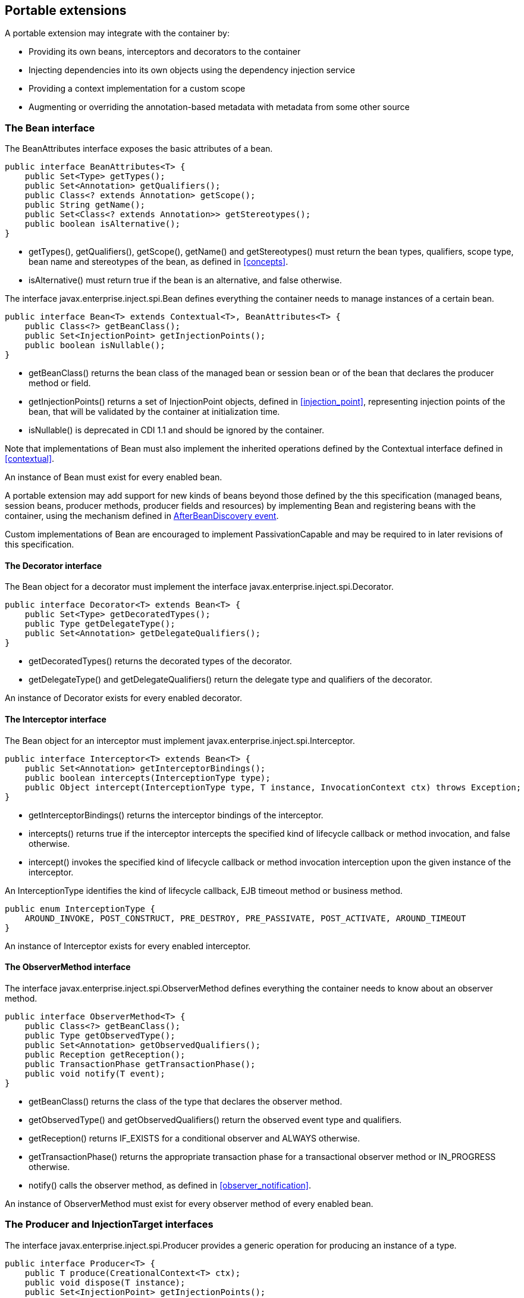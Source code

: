 [[spi]]

== Portable extensions

A portable extension may integrate with the container by:

* Providing its own beans, interceptors and decorators to the container
* Injecting dependencies into its own objects using the dependency injection service
* Providing a context implementation for a custom scope
* Augmenting or overriding the annotation-based metadata with metadata from some other source


[[bean]]

=== The +Bean+ interface

The +BeanAttributes+ interface exposes the basic attributes of a bean.

[source, java]
----
public interface BeanAttributes<T> {
    public Set<Type> getTypes();
    public Set<Annotation> getQualifiers();
    public Class<? extends Annotation> getScope();
    public String getName();
    public Set<Class<? extends Annotation>> getStereotypes();
    public boolean isAlternative();
}
----

* +getTypes()+, +getQualifiers()+, +getScope()+, +getName()+ and +getStereotypes()+ must return the bean types, qualifiers, scope type, bean name and stereotypes of the bean, as defined in <<concepts>>.
* +isAlternative()+ must return +true+ if the bean is an alternative, and +false+ otherwise.

The interface +javax.enterprise.inject.spi.Bean+ defines everything the container needs to manage instances of a certain bean.

[source, java]
----
public interface Bean<T> extends Contextual<T>, BeanAttributes<T> {
    public Class<?> getBeanClass();
    public Set<InjectionPoint> getInjectionPoints();
    public boolean isNullable();
}
----

* +getBeanClass()+ returns the bean class of the managed bean or session bean or of the bean that declares the producer method or field.
* +getInjectionPoints()+ returns a set of +InjectionPoint+ objects, defined in <<injection_point>>, representing injection points of the bean, that will be validated by the container at initialization time.
* +isNullable()+ is deprecated in CDI 1.1 and should be ignored by the container.

Note that implementations of +Bean+ must also implement the inherited operations defined by the +Contextual+ interface defined in <<contextual>>.

An instance of +Bean+ must exist for every enabled bean.

A portable extension may add support for new kinds of beans beyond those defined by the this specification (managed beans, session beans, producer methods, producer fields and resources) by implementing +Bean+ and registering beans with the container, using the mechanism defined in <<abd>>.

Custom implementations of +Bean+ are encouraged to implement +PassivationCapable+ and may be required to in later revisions of this specification.

[[decorator]]

==== The +Decorator+ interface

The +Bean+ object for a decorator must implement the interface +javax.enterprise.inject.spi.Decorator+.

[source, java]
----
public interface Decorator<T> extends Bean<T> {
    public Set<Type> getDecoratedTypes();
    public Type getDelegateType();
    public Set<Annotation> getDelegateQualifiers();
}
----

* +getDecoratedTypes()+ returns the decorated types of the decorator.
* +getDelegateType()+ and +getDelegateQualifiers()+ return the delegate type and qualifiers of the decorator.


An instance of +Decorator+ exists for every enabled decorator.

[[interceptor]]

==== The +Interceptor+ interface

The +Bean+ object for an interceptor must implement +javax.enterprise.inject.spi.Interceptor+.

[source, java]
----
public interface Interceptor<T> extends Bean<T> {
    public Set<Annotation> getInterceptorBindings();
    public boolean intercepts(InterceptionType type);
    public Object intercept(InterceptionType type, T instance, InvocationContext ctx) throws Exception;
}
----

* +getInterceptorBindings()+ returns the interceptor bindings of the interceptor.
* +intercepts()+ returns +true+ if the interceptor intercepts the specified kind of lifecycle callback or method invocation, and +false+ otherwise.
* +intercept()+ invokes the specified kind of lifecycle callback or method invocation interception upon the given instance of the interceptor.


An +InterceptionType+ identifies the kind of lifecycle callback, EJB timeout method or business method.

[source, java]
----
public enum InterceptionType { 
    AROUND_INVOKE, POST_CONSTRUCT, PRE_DESTROY, PRE_PASSIVATE, POST_ACTIVATE, AROUND_TIMEOUT
}
----

An instance of +Interceptor+ exists for every enabled interceptor.

[[observer_method]]

==== The +ObserverMethod+ interface

The interface +javax.enterprise.inject.spi.ObserverMethod+ defines everything the container needs to know about an observer method.

[source, java]
----
public interface ObserverMethod<T> {
    public Class<?> getBeanClass();
    public Type getObservedType();
    public Set<Annotation> getObservedQualifiers();
    public Reception getReception();
    public TransactionPhase getTransactionPhase();
    public void notify(T event);
}
----

* +getBeanClass()+ returns the class of the type that declares the observer method.
* +getObservedType()+ and +getObservedQualifiers()+ return the observed event type and qualifiers.
* +getReception()+ returns +IF_EXISTS+ for a conditional observer and +ALWAYS+ otherwise.
* +getTransactionPhase()+ returns the appropriate transaction phase for a transactional observer method or +IN_PROGRESS+ otherwise.
* +notify()+ calls the observer method, as defined in <<observer_notification>>.


An instance of +ObserverMethod+ must exist for every observer method of every enabled bean.

[[injectiontarget]]

=== The +Producer+ and +InjectionTarget+ interfaces

The interface +javax.enterprise.inject.spi.Producer+ provides a generic operation for producing an instance of a type.

[source, java]
----
public interface Producer<T> {
    public T produce(CreationalContext<T> ctx);
    public void dispose(T instance);
    public Set<InjectionPoint> getInjectionPoints();
}
----

For a +Producer+ that represents a class:

* +produce()+ calls the constructor annotated +@Inject+ if it exists, or the constructor with no parameters otherwise, as defined in <<instantiation>>, and returns the resulting instance. If the class has interceptors, +produce()+ is responsible for building the interceptors and decorators of the instance. The instance returned by +produce()+ may be a proxy.
* +dispose()+ does nothing.
* +getInjectionPoints()+ returns the set of +InjectionPoint+ objects representing all injected fields, bean constructor parameters and initializer method parameters.


For a +Producer+ that represents a producer method or field:

* +produce()+ calls the producer method on, or accesses the producer field of, a contextual instance of the bean that declares the producer method, as defined in <<producer_or_disposer_methods_invocation>>.
* +dispose()+ calls the disposer method, if any, on a contextual instance of the bean that declares the disposer method, as defined in <<producer_or_disposer_methods_invocation>>, or performs any additional required cleanup, if any, to destroy state associated with a resource.
* +getInjectionPoints()+ returns the set of +InjectionPoint+ objects representing all parameters of the producer method.


The subinterface +javax.enterprise.inject.spi.InjectionTarget+ provides operations for performing dependency injection and lifecycle callbacks on an instance of a type.

[source, java]
----
public interface InjectionTarget<T>
        extends Producer<T> {
    public void inject(T instance, CreationalContext<T> ctx);
    public void postConstruct(T instance);
    public void preDestroy(T instance);
}
----

* +inject()+ performs dependency injection upon the given object. The container performs Java EE component environment injection, according to the semantics required by the Java EE platform specification, sets the value of all injected fields, and calls all initializer methods, as defined in <<fields_initializer_methods>>.
* +postConstruct()+ calls the +@PostConstruct+ callback, if it exists, according to the semantics required by the Java EE platform specification.
* +preDestroy()+ calls the +@PreDestroy+ callback, if it exists, according to the semantics required by the Java EE platform specification.


Implementations of +Producer+ and +InjectionTarget+ must ensure that the set of injection points returned by +getInjectionPoints()+ are injected by +produce()+ or +inject()+.

[[beanmanager]]

=== The +BeanManager+ object

The interface +javax.enterprise.inject.spi.BeanManager+ provides operations for obtaining contextual references for beans, along with many other operations of use to portable extensions.

The container provides a built-in bean with bean type +BeanManager+, scope +@Dependent+ and qualifier +@Default+. The built-in implementation must be a passivation capable dependency, as defined in <<passivation_capable_dependency>>. Thus, any bean may obtain an instance of +BeanManager+ by injecting it:

[source, java]
----
@Inject BeanManager manager;
----

Any operation of +BeanManager+ may be called at any time during the execution of the application.

[[provider]]

==== Obtaining a reference to the CDI container

Portable extensions and other objects sometimes interact directly with the container via programmatic API call. The abstract +javax.enterprise.inject.spi.CDI+ provides access to the +BeanManager+ as well providing lookup of bean instances.

[source, java]
----
public abstract class CDI<T> implements Instance<T> {
   public static CDI<Object> current() { ... }
   public static void setCDIProvider(CDIProvider provider);
   public abstract BeanManager getBeanManager();
}
----

A portable extension or other object may obtain a reference to the current container by calling +CDI.current()+. +CDI.getBeanManager()+ may be called at any time after the container fires the +BeforeBeanDiscovery+ container lifecycle event until the container fires the +BeforeShutdown+ container lifecycle event. Other methods on +CDI+ may be called after the application initialization is completed until the application shutdown starts. If methods on +CDI+ are called at any other time, non-portable behavior results.

When +CDI.current()+ is called, +getCDI()+ method is called on +javax.enterprise.inject.spi.CDIProvider+.

The +CDIProvider+ to use may be set by the application or container using the +setCDIProvider()+ method. If the +setCDIProvider()+ has not been called, the first service provider of the service +javax.enterprise.inject.spi.CDIProvider+ declared in META-INF/services is used. If no provider is available an +IllegalStateException+ is thrown.

[source, java]
----
public interface CDIProvider {
   public CDI<Object> getCDI();
}
----

A Java EE container is required to provide a CDI provider that will allow access to the current container for any Java EE application or Java EE module which contains enabled beans.

Java EE components may obtain an instance of +BeanManager+ from JNDI by looking up the name +java:comp/BeanManager+.

[[bm_obtain_contextual_reference]]

==== Obtaining a contextual reference for a bean

The method +BeanManager.getReference()+ returns a contextual reference for a given bean and bean type, as defined in <<contextual_reference>>.

[source, java]
----
public Object getReference(Bean<?> bean, Type beanType, CreationalContext<?> ctx);
----

The first parameter is the +Bean+ object representing the bean. The second parameter represents a bean type that must be implemented by any client proxy that is returned. The third parameter is an instance of +CreationalContext+ that may be used to destroy any object with scope +@Dependent+ that is created.

If the given type is not a bean type of the given bean, an +IllegalArgumentException+ is thrown.

[[bm_obtain_injectable_reference]]

==== Obtaining an injectable reference

The method +BeanManager.getInjectableReference()+ returns an injectable reference for a given injection point, as defined in <<injectable_reference>>.

[source, java]
----
public Object getInjectableReference(InjectionPoint ij, CreationalContext<?> ctx);
----

The first parameter represents the target injection point. The second parameter is an instance of +CreationalContext+ that may be used to destroy any object with scope +@Dependent+ that is created.

If the +InjectionPoint+ represents a decorator delegate injection point, +getInjectableReference()+ returns a delegate, as defined in <<delegate_attribute>>.

If typesafe resolution results in an unsatisfied dependency, the container must throw an +UnsatisfiedResolutionException+. If typesafe resolution results in an unresolvable ambiguous dependency, the container must throw an +AmbiguousResolutionException+.

Implementations of +Bean+ usually maintain a reference to an instance of +BeanManager+. When the +Bean+ implementation performs dependency injection, it must obtain the contextual instances to inject by calling +BeanManager.getInjectableReference()+, passing an instance of +InjectionPoint+ that represents the injection point and the instance of +CreationalContext+ that was passed to +Bean.create()+.

[[bm_obtain_unmanaged_instance]]

==== Obtaining non-contextual instance

A non-contextual instance can be obtained and injected from an +InjectionTarget+, however the +InjectionTarget+ interface is designed to work on contextual instances. A helper class, +Unmanaged+ provides a set of methods optimized for working with non-contextual instances.

For example:

[source,java]
----
Unmanaged<Foo> unmanagedFoo = new Unmanaged<Foo>(Foo.class);
UnmanagedInstance<Foo> fooInstance = unmanagedFoo.newInstance();
Foo foo = fooInstance.produce().inject().postConstruct().get();
... // Use the foo instance
fooInstance.preDestroy().dispose();
----

[[bm_obtain_creationalcontext]]

==== Obtaining a +CreationalContext+

An instance of +CreationalContext+ for a certain instance of +Contextual+ may be obtained by calling +BeanManager.createCreationalContext()+.

[source, java]
----
public <T> CreationalContext<T> createCreationalContext(Contextual<T> contextual);
----

An instance of +CreationalContext+ for a non-contextual object may be obtained by passing a null value to +createCreationalContext()+.

[[bm_obtain_bean_by_type]]

==== Obtaining a +Bean+ by type

The method +BeanManager.getBeans()+ returns the set of beans which have the given required type and qualifiers and are available for injection in the module or library containing the class into which the +BeanManager+ was injected or the Java EE component from whose JNDI environment namespace the +BeanManager+ was obtained, according to the rules for candidates of typesafe resolution defined in <<performing_typesafe_resolution>>.

[source, java]
----
public Set<Bean<?>> getBeans(Type beanType, Annotation... qualifiers);
----

The first parameter is a required bean type. The remaining parameters are required qualifiers.

If no qualifiers are passed to +getBeans()+, the default qualifier +@Default+ is assumed.

If the given type represents a type variable, an +IllegalArgumentException+ is thrown.

If two instances of the same qualifier type are given, an +IllegalArgumentException+ is thrown.

If an instance of an annotation that is not a qualifier type is given, an +IllegalArgumentException+ is thrown.

[[bm_obtain_bean_by_name]]

==== Obtaining a +Bean+ by name

The method +BeanManager.getBeans()+ which accepts a string returns the set of beans which have the given bean name and are available for injection in the module or library containing the class into which the +BeanManager+ was injected or the Java EE component from whose JNDI environment namespace the +BeanManager+ was obtained, according to the rules of name resolution defined in <<name_resolution>>.

[source, java]
----
public Set<Bean<?>> getBeans(String name);
----

The parameter is a bean name.

[[bm_obtain_passivation_capable_bean]]

==== Obtaining a passivation capable bean by identifier

The method +BeanManager.getPassivationCapableBean()+ returns the +PassivationCapable+ bean with the given identifier (see <<passivation_capable>>).

[source, java]
----
public Bean<?> getPassivationCapableBean(String id);
----

[[bm_resolve_ambiguous_dep]]

==== Resolving an ambiguous dependency

The method +BeanManager.resolve()+ applies the ambiguous dependency resolution rules defined in <<unsatisfied_and_ambig_dependencies>> to a set of ++Bean++ s.

[source, java]
----
public <X> Bean<? extends X> resolve(Set<Bean<? extends X>> beans);
----

If the ambiguous dependency resolution rules fail (as defined in <<unsatisfied_and_ambig_dependencies>>, the container must throw an +AmbiguousResolutionException+.

+BeanManager.resolve()+ must return null if:

* null is passed to +resolve()+, or
* no beans are passed to +resolve()+.

[[bm_validate_ip]]

==== Validating an injection point

The +BeanManager.validate()+ operation validates an injection point and throws an +InjectionException+ if there is a deployment problem (for example, an unsatisfied or unresolvable ambiguous dependency) associated with the injection point.

[source, java]
----
public void validate(InjectionPoint injectionPoint);
----

[[bm_fire_event]]

==== Firing an event

The method +BeanManager.fireEvent()+ fires an event and notifies observers, according to <<observer_notification>>.

[source, java]
----
public void fireEvent(Object event, Annotation... qualifiers);
----

The first argument is the event object. The remaining parameters are event qualifiers.

If the runtime type of the event object contains a type variable, an +IllegalArgumentException+ is thrown.

If two instances of the same qualifier type are given, an +IllegalArgumentException+ is thrown.

If an instance of an annotation that is not a qualifier type is given, an +IllegalArgumentException+ is thrown.

If the runtime type of the event object is assignable to the type of a container lifecycle event, an +IllegalArgumentException+ is thrown.

[[bm_observer_method_resolution]]

==== Observer method resolution

The method +BeanManager.resolveObserverMethods()+ resolves observer methods for an event according to the rules of observer resolution defined in <<observer_resolution>>.

[source, java]
----
public <T> Set<ObserverMethod<? super T>> resolveObserverMethods(T event, Annotation... qualifiers);
----

The first parameter of +resolveObserverMethods()+ is the event object. The remaining parameters are event qualifiers.

If the runtime type of the event object contains a type variable, an +IllegalArgumentException+ is thrown.

If two instances of the same qualifier type are given, an +IllegalArgumentException+ is thrown.

If an instance of an annotation that is not a qualifier type is given, an +IllegalArgumentException+ is thrown.

[[bm_decorator_resolution]]

==== Decorator resolution

The method +BeanManager.resolveDecorators()+ returns the ordered list of decorators for a set of bean types and a set of qualifiers and which are enabled in the module or library containing the class into which the +BeanManager+ was injected or the Java EE component from whose JNDI environment namespace the +BeanManager+ was obtained, as defined in <<decorator_resolution>>.

[source, java]
----
List<Decorator<?>> resolveDecorators(Set<Type> types, Annotation... qualifiers);
----

The first argument is the set of bean types of the decorated bean. The annotations are qualifiers declared by the decorated bean.

If two instances of the same qualifier type are given, an +IllegalArgumentException+ is thrown.

If an instance of an annotation that is not a qualifier type is given, an +IllegalArgumentException+ is thrown.

If the set of bean types is empty, an +IllegalArgumentException+ is thrown.

[[bm_interceptor_resolution]]

==== Interceptor resolution

The method +BeanManager.resolveInterceptors()+ returns the ordered list of interceptors for a set of interceptor bindings and a type of interception and which are enabled in the module or library containing the class into which the +BeanManager+ was injected or the Java EE component from whose JNDI environment namespace the +BeanManager+ was obtained, as defined in <<interceptor_resolution>>.

[source, java]
----
List<Interceptor<?>> resolveInterceptors(InterceptionType type, 
                                         Annotation... interceptorBindings);
----

If two instances of the same interceptor binding type are given, an +IllegalArgumentException+ is thrown.

If no interceptor binding type instance is given, an +IllegalArgumentException+ is thrown.

If an instance of an annotation that is not an interceptor binding type is given, an +IllegalArgumentException+ is thrown.

[[bm_determining_annotation]]

==== Determining if an annotation is a qualifier type, scope type, stereotype or interceptor binding type

A portable extension may test an annotation to determine if it is a qualifier type, scope type, stereotype or interceptor binding type, obtain the set of meta-annotations declared by a stereotype or interceptor binding type, or determine if a scope type is a normal or passivating scope.

[source, java]
----
public boolean isScope(Class<? extends Annotation> annotationType);
public boolean isQualifier(Class<? extends Annotation> annotationType);
public boolean isInterceptorBinding(Class<? extends Annotation> annotationType);
public boolean isStereotype(Class<? extends Annotation> annotationType);
    
public boolean isNormalScope(Class<? extends Annotation> scopeType);
public boolean isPassivatingScope(Class<? extends Annotation> scopeType);
public Set<Annotation> getInterceptorBindingDefinition(Class<? extends Annotation> qualifierType);
public Set<Annotation> getStereotypeDefinition(Class<? extends Annotation> stereotype);
----

[[bm_determining_hash]]

==== Determining the hash code and equivalence of qualifiers and interceptor bindings

A portable extension may determine if two qualifiers or two interceptor bindings are considered equivalent for the purposes of typesafe resolution, as defined in <<performing_typesafe_resolution>>.

[source, java]
----
public boolean areQualifiersEquivalent(Annotation qualifier1, Annotation qualifier2);
public boolean areInterceptorBindingsEquivalent(Annotation interceptorBinding1, Annotation interceptorBinding2);
----

A portable extension may determine the hash code of a qualifier or interceptor binding, ignoring any members annotated with +@Nonbinding+.

[source, java]
----
public int getQualifierHashCode(Annotation qualifier);
public int getInterceptorBindingHashCode(Annotation interceptorBinding);
----

[[bm_obtain_active_context]]

==== Obtaining the active +Context+ for a scope

The method +BeanManager.getContext()+ retrieves an active context object associated with the given scope, as defined in <<active_context>>.

[source, java]
----
public Context getContext(Class<? extends Annotation> scopeType);
----

[[bm_obtain_elresolver]]

==== Obtaining the +ELResolver+

The method +BeanManager.getELResolver()+ returns the +javax.el.ELResolver+ specified in <<el>>.

[source, java]
----
public ELResolver getELResolver();
----

[[bm_wrap_expressionfactory]]

==== Wrapping a Unified EL +ExpressionFactory+

The method +BeanManager.wrapExpressionFactory()+ returns a wrapper +javax.el.ExpressionFactory+ that delegates +MethodExpression+ and +ValueExpression+ creation to the given +ExpressionFactory+. When a Unified EL expression is evaluated using a +MethodExpression+ or +ValueExpression+ returned by the wrapper +ExpressionFactory+, the rules defined in <<dependent_scope_el>> are enforced by the container.

[source, java]
----
public ExpressionFactory wrapExpressionFactory(ExpressionFactory expressionFactory);
----

[[bm_obtain_annotatedtype]]

==== Obtaining an +AnnotatedType+ for a class

The method +BeanManager.createAnnotatedType()+ returns an +AnnotatedType+ that may be used to read the annotations of the given Java class or interface.

[source, java]
----
public <T> AnnotatedType<T> createAnnotatedType(Class<T> type);
----

[[bm_obtain_injectiontarget]]

==== Obtaining an +InjectionTarget+ for a class

The method +BeanManager.getInjectionTargetFactory()+ returns a factory capable of creating container provided implementations of +InjectionTarget+ for a given +AnnotatedType+ or throws an +IllegalArgumentException+ if there is a definition error associated with any injection point of the type.

[source, java]
----
public <T> InjectionTargetFactory<T> getInjectionTargetFactory(AnnotatedType<T> type);
----

[source, java]
----
public interface InjectionTargetFactory<T> {

    public InjectionTarget<T> createInjectionTarget(Bean<T> bean);

}
----

Null should be passed to +InjectionTargetFactory.createInjectionTarget()+ to create a non-contextual injection target. The method +BeanManager.createInjectionTarget()+ is deprecated since version 1.1 of Contexts and Dependency Injection.

[[bm_obtain_producer]]

==== Obtaining a +Producer+ for a field or method

The method +BeanManager.getProducerFactory()+ returns a factory capable of creating container provided implementations of +Producer+ for a given +AnnotatedMethod+ or +AnnotatedField+, and declaring bean, or throws an +IllegalArgumentException+ if there is a definition error associated with the producer method or field.

[source, java]
----
public <X> ProducerFactory<X> getProducerFactory(AnnotatedField<? super X> field, Bean<X> declaringBean);
public <X> ProducerFactory<X> getProducerFactory(AnnotatedMethod<? super X> method, Bean<X> declaringBean);
----

[source, java]
----
public interface ProducerFactory<X> {

    public <T> Producer<T> createProducer(Bean<T> bean);

}
----

Null should be passed to +ProducerFactory.createProducer()+ to create a producer of non-contextual objects.


[[bm_obtain_injectionpoint]]

==== Obtaining an +InjectionPoint+

The method +BeanManager.createInjectionPoint()+ returns a container provided implementation of +InjectionPoint+ for a given +AnnotatedField+ or +AnnotatedParameter+ or throws an +IllegalArgumentException+ if there is a definition error associated with the injection point.

[source, java]
----
public InjectionPoint createInjectionPoint(AnnotatedField<?> field);
public InjectionPoint createInjectionPoint(AnnotatedParameter<?> parameter);
----

[[bm_obtain_beanattributes]]

==== Obtaining a +BeanAttributes+

The method +BeanManager.createBeanAttributes()+ returns a container provided implementation of +BeanAttributes+ by reading the annotations of a given +AnnotatedType+ or +AnnotatedMember+, according to the rules defined in <<concepts>>, or throws an +IllegalArgumentException+ if there is a definition error associated with the declared bean attributes.

[source, java]
----
public <T> BeanAttributes<T> createBeanAttributes(AnnotatedType<T> type);
public BeanAttributes<?> createBeanAttributes(AnnotatedMember<?> member);
----

[[bm_obtain_bean]]

==== Obtaining a +Bean+

The method +BeanManager.createBean()+ returns a container provided implementation of +Bean+. The methods accept:

* a +BeanAttributes+, which determines the bean types, qualifiers, scope, name and stereotypes of the returned +Bean+, and the return values of +isAlternative()+, and
* a class, which determines the return value of +Bean.getClass()+.
* an +InjectionTargetFactory+, which is used to obtain an +InjectionTarget+. The +InjectionTarget+ is used to create and destroy instances of the bean, to perform dependency injection and lifecycle callbacks, and which determines the return value of +Bean.getInjectionPoints()+.


[source, java]
----
public <T> Bean<T> createBean(BeanAttributes<T> attributes, Class<T> beanClass, 
                          InjectionTargetFactory<T> injectionTargetFactory);
----

A second version of the method is provided to create a +Bean+ from a producer. The method accepts:

* a +BeanAttributes+, which determines the bean types, qualifiers, scope, name and stereotypes of the returned +Bean+, and the return values of +isAlternative()+, and
* a class, which determines the return value of +Bean.getClass()+.
* a +ProducerFactory+, which is used to obtain a +Producer+. The +Producer+ is used to create and destroy instances of the bean, and which determines the return value of +Bean.getInjectionPoints()+.


[source, java]
----
public <T, X> Bean<T> createBean(BeanAttributes<T> attributes, Class<X> beanClass, 
                          ProducerFactory<X> producer);
----

[[bm_obtain_extension]]

==== Obtaining the instance of an +Extension+

The method +BeanManager.getExtension()+ returns the container's instance of an +Extension+ class declared in +META-INF/services+, or throws an +IllegalArgumentException+ if the container has no instance of the given class.

[source, java]
----
public <T extends Extension> T getExtension(Class<T> extensionClass);
----

[[alternative_metadata_sources]]

=== Alternative metadata sources

A portable extension may provide an alternative metadata source, such as configuration by XML.

The interfaces +AnnotatedType+, +AnnotatedField+, +AnnotatedMethod+, +AnnotatedConstructor+ and +AnnotatedParameter+ in the package +javax.enterprise.inject.spi+ allow a portable extension to specify metadata that overrides the annotations that exist on a bean class. The portable extension is responsible for implementing the interfaces, thereby exposing the metadata to the container.

In general, the behavior is as defined by the Java Language Specification, and only deviations from the Java Language Specification are noted.

The interface +javax.enterprise.inject.spi.AnnotatedType+ exposes the +Class+ object and members.

[source, java]
----
public interface AnnotatedType<X>
        extends Annotated {
    public Class<X> getJavaClass();
    public Set<AnnotatedConstructor<X>> getConstructors();
    public Set<AnnotatedMethod<? super X>> getMethods();
    public Set<AnnotatedField<? super X>> getFields();
}
----

* +getConstructors()+ returns all default-access, public, protected or private constructors declared for the type.
* +getMethods()+ returns all default-access, public, protected or private methods declared on the type and those declared on any supertypes. The container should call +AnnotatedMethod.getJavaMember().getDeclaringClass()+ to determine the type in the type hierarchy that declared the method.
* +getFields()+ returns all default-access, public, protected or private fields declared on the type and those declared on any supertypes. The container should call +AnnotatedField.getJavaMember().getDeclaringClass()+ to determine the type in the type hierarchy that declared the field.


When determining annotations on a type, the container must only consider the special inheritance rules defined for scope types in <<type_level_inheritance>>.

The interface +javax.enterprise.inject.spi.AnnotatedField+ exposes the +Field+ object.

[source, java]
----
public interface AnnotatedField<X> 
        extends AnnotatedMember<X> {    
    public Field getJavaMember();
}
----

The interface +javax.enterprise.inject.spi.AnnotatedMethod+ exposes the +Method+ object.

[source, java]
----
public interface AnnotatedMethod<X> 
        extends AnnotatedCallable<X> {
    public Method getJavaMember();
}
----

The interface +javax.enterprise.inject.spi.AnnotatedConstructor+ exposes the +Constuctor+ object.

[source, java]
----
public interface AnnotatedConstructor<X> 
        extends AnnotatedCallable<X> {
    public Constructor<X> getJavaMember();
}
----

The interface +javax.enterprise.inject.spi.AnnotatedParameter+ exposes the +position+ of the parameter object and the declaring program element.

[source, java]
----
public interface AnnotatedParameter<X> 
        extends Annotated {
    public int getPosition();
    public AnnotatedCallable<X> getDeclaringCallable();
}
----

The interface +javax.enterprise.inject.spi.AnnotatedMemember+ exposes the +Member+ object and the +AnnotatedType+ that defines the member.

[source, java]
----
public interface AnnotatedMember<X> 
        extends Annotated {
    public Member getJavaMember();
    public boolean isStatic();
    public AnnotatedType<X> getDeclaringType();
}
----

The interface +javax.enterprise.inject.spi.AnnotatedCallable+ exposes the parameters of an invokable object.

Contexts and Dependency Injection for Java EE 1.1 deprecated the method +AnnotatedMember.isStatic()+. The container should instead call +AnnotatedMember.getJavaMember().getModifiers()+ to determine if the member is static.

[source, java]
----
public interface AnnotatedCallable<X> 
        extends AnnotatedMember<X> {
    public List<AnnotatedParameter<X>> getParameters();
}
----

The interface +javax.enterprise.inject.spi.Annotated+ exposes the overriding annotations and type declarations.

[source, java]
----
public interface Annotated {
    public Type getBaseType();
    public Set<Type> getTypeClosure();
    public <T extends Annotation> T getAnnotation(Class<T> annotationType); 
    public Set<Annotation> getAnnotations(); 
    public boolean isAnnotationPresent(Class<? extends Annotation> annotationType);
}
----

* +getBaseType()+ returns the type of the program element.
* +getTypeClosure()+ returns all types to which the base type should be considered assignable.
* +getAnnotation()+ returns the program element annotation of the given annotation type, or a null value.
* +getAnnotations()+ returns all annotations of the program element.
* +isAnnotationPresent()+ returns +true+ if the program element has an annotation of the given annotation type, or +false+ otherwise.


The container must use the operations of +Annotated+ and its subinterfaces to discover program element types and annotations. The container must not directly call the Java Reflection API. In particular, the container must:

* call +Annotated.getBaseType()+ to determine the type of an injection point, event parameter or disposed parameter,
* call +Annotated.getTypeClosure()+ to determine the bean types of any kind of bean,
* call +Annotated.getAnnotations()+ to determine the scope, qualifiers, stereotypes and interceptor bindings of a bean,
* call +Annotated.isAnnotationPresent()+ and +Annotated.getAnnotation()+ to read any bean annotations defined by this specification, and
* call +AnnotatedType.getConstructors()+, +AnnotatedType.getMethods()+ and +AnnotatedType.getFields()+ to determine the members of a bean class.


[[init_events]]

=== Container lifecycle events

During the application initialization process, the container fires a series of events, allowing portable extensions to integrate with the container initialization process defined in <<initialization>>.

Observer methods of these events must belong to _extensions_. An extension is a service provider of the service +javax.enterprise.inject.spi.Extension+ declared in +META-INF/services+.

[source, java]
----
public interface Extension {}
----

Service providers may have observer methods, which may observe any event, including any container lifecycle event, and obtain an injected +BeanManager+ reference. Any decorators associated with +BeanManager+ will not be applied. If other beans are injected into an extension's observer methods, non-portable behavior results. An extension may use +BeanManager.fireEvent()+ to deliver events to observer methods defined on extensions. The container is not required to deliver events fired during application initialization to observer methods defined on beans.

The container instantiates a single instance of each extension at the beginning of the application initialization process and maintains a reference to it until the application shuts down. The container delivers event notifications to this instance by calling its observer methods.

For each service provider, the container must provide a bean of scope +@ApplicationScoped+ and qualifier +@Default+, supporting injection of a reference to the service provider instance. The bean types of this bean include the class of the service provider and all superclasses and interfaces.

[[bbd]]

==== +BeforeBeanDiscovery+ event

The container must fire an event before it begins the type discovery process. The event object must be of type +javax.enterprise.inject.spi.BeforeBeanDiscovery+:

[source, java]
----
public interface BeforeBeanDiscovery {
    public void addQualifier(Class<? extends Annotation> qualifier);
    public void addQualifier(AnnotatedType<? extends Annotation> qualifier);
    public void addScope(Class<? extends Annotation> scopeType, boolean normal, boolean passivating);
    public void addStereotype(Class<? extends Annotation> stereotype, Annotation... stereotypeDef);
    public void addInterceptorBinding(Class<? extends Annotation> bindingType, Annotation... bindingTypeDef);
    public void addInterceptorBinding(AnnotatedType<? extends Annotation> bindingType);
    public void addAnnotatedType(AnnotatedType<?> type);
    public void addAnnotatedType(AnnotatedType<?> type, String id);
}
----

* +addQualifier()+ declares an annotation type as a qualifier type.
* +addScope()+ declares an annotation type as a scope type.
* +addStereotype()+ declares an annotation type as a stereotype, and specifies its meta-annotations.
* +addInterceptorBinding()+ declares an annotation type as an interceptor binding type, and specifies its meta-annotations.
* +addAnnotatedType()+ adds a given +AnnotatedType+ to the set of types which will be scanned during bean discovery, with an optional identifier. The first version of the method is deprecated since version 1.1 of Contexts and Dependency Injection.


[source, java]
----
void beforeBeanDiscovery(@Observes BeforeBeanDiscovery event) { ... }
----

If any observer method of the +BeforeBeanDiscovery+ event throws an exception, the exception is treated as a definition error by the container.

[[atd]]

==== +AfterTypeDiscovery+ event

The container must fire an event when it has fully completed the type discovery process and before it begins the bean discovery process. The event object must be of type +javax.enterprise.inject.spi.AfterTypeDiscovery+. 

[source, java]
----
public interface AfterTypeDiscovery {
    public List<Class<?>> getAlternatives();
    public List<Class<?>> getInterceptors();
    public List<Class<?>> getDecorators();
    public void addAnnotatedType(AnnotatedType<?> type, String id);    
}
----

* +getAlternatives()+ returns the ordered list of enabled alternatives for the application. Alternatives enabled for a bean archive are not included in the list.
* +getInterceptors()+ returns the ordered list of enabled interceptors for the application. Interceptors enabled for a bean archive are not included in the list.
* +getDecorators()+ returns the ordered list of enabled decorators for the application. Decorators enabled for a bean archive are not included in the list.
* +addAnnotatedType()+ adds a given +AnnotatedType+ to the set of types which will be scanned during bean discovery, with an identifier.

If an alternative, interceptor or decorator is added using +AfterTypeDiscovery.addAnnotatedType()+, non-portable behavior results.

Any observer of this event is permitted to add classes to, or remove classes from, the list of alternatives, list of interceptors or list of decorators. The container must use the final values of these collections, after all observers of +AfterTypeDiscovery+ have been called, to determine the order of the enabled alternatives, interceptors, and decorators for application. The initial values of these collections are defined by the +@Priority+ annotation.

[source, java]
----
void afterTypeDiscovery(@Observes AfterTypeDiscovery event) { ... }
----


If any observer method of a +AfterTypeDiscovery+ event throws an exception, the exception is treated as a definition error by the container.


[[abd]]

==== +AfterBeanDiscovery+ event

The container must fire an event when it has fully completed the bean discovery process, validated that there are no definition errors relating to the discovered beans, and registered +Bean+ and +ObserverMethod+ objects for the discovered beans.

The event object must be of type +javax.enterprise.inject.spi.AfterBeanDiscovery+:

[source, java]
----
public interface AfterBeanDiscovery {
    public void addDefinitionError(Throwable t);
    public void addBean(Bean<?> bean);
    public void addObserverMethod(ObserverMethod<?> observerMethod);
    public void addContext(Context context);
    public <T> AnnotatedType<T> getAnnotatedType(Class<T> type, String id);
    public <T> Iterable<AnnotatedType<T>> getAnnotatedTypes(Class<T> type);
}
----

* +addDefinitionError()+ registers a definition error with the container, causing the container to abort deployment after all observers have been notified.
* +addBean()+ fires an event of type +ProcessBean+ containing the given +Bean+ and then registers the +Bean+ with the container, thereby making it available for injection into other beans. The given +Bean+ may implement +Interceptor+ or +Decorator+.
* +addObserverMethod()+ fires an event of type +ProcessObserverMethod+ containing the given +ObserverMethod+ and then registers the +ObserverMethod+ with the container, thereby making it available for event notifications.
* +addContext()+ registers a custom +Context+ object with the container.
* +getAnnotatedType()+ and +getAnnotatedTypes()+ returns the ++AnnotatedType++ s discovered or added during container initialization. The id of an +AnnotatedType+ added by the container is not defined. If the +id+ passed is null, the container should substitute the container generated id.


A portable extension may take advantage of this event to register beans, interceptors, decorators, observer methods and custom context objects with the container.

[source, java]
----
void afterBeanDiscovery(@Observes AfterBeanDiscovery event, BeanManager manager) { ... }
----

If any observer method of the +AfterBeanDiscovery+ event throws an exception, the exception is treated as a definition error by the container.

[[adv]]

==== +AfterDeploymentValidation+ event

The container must fire an event after it has validated that there are no deployment problems and before creating contexts or processing requests.

The event object must be of type +javax.enterprise.inject.spi.AfterDeploymentValidation+:

[source, java]
----
public interface AfterDeploymentValidation {
    public void addDeploymentProblem(Throwable t);
}
----

* +addDeploymentProblem()+ registers a deployment problem with the container, causing the container to abort deployment after all observers have been notified.


[source, java]
----
void afterDeploymentValidation(@Observes AfterDeploymentValidation event, BeanManager manager) { ... }
----

If any observer method of the +AfterDeploymentValidation+ event throws an exception, the exception is treated as a deployment problem by the container.

The container must not allow any request to be processed by the deployment until all observers of this event return.

[[bs]]

==== +BeforeShutdown+ event

The container must fire a final event after it has finished processing requests and destroyed all contexts.

The event object must be of type +javax.enterprise.inject.spi.BeforeShutdown+:

[source, java]
----
public interface BeforeShutdown {}
----

[source, java]
----
void beforeShutdown(@Observes BeforeShutdown event, BeanManager manager) { ... }
----

If any observer method of the +BeforeShutdown+ event throws an exception, the exception is ignored by the container.

[[pat]]

==== +ProcessAnnotatedType+ event

The container must fire an event, before it processes a type, for every Java class, interface (excluding annotation type) or enum discovered

as defined in <<bean_discovery>>

An event is not fired for any type annotated with +@Vetoed+, or in a package annotated with +@Vetoed+.

The event object must be of type +javax.enterprise.inject.spi.ProcessAnnotatedType<X>+, where +X+ is the class, for types discovered in a bean archive, or of type +javax.enterprise.inject.spi.ProcessSyntheticAnnotatedType<X>+ for types added by +BeforeBeanDiscovery.addAnnotatedType()+ or +AfterTypeDiscovery.addAnnotatedType()+.

The annotation +@WithAnnotations+ may be applied to the event parameter. If the annotation is applied, the container must only deliver +ProcessAnnotatedType+ events for types which contain at least one of the annotations specified. The annotation can appear on the annotated type, or on any member, or any parameter of any member of the annotated type, as defined in <<alternative_metadata_sources>>. The annotation may be applied as a meta-annotation on any annotation considered.

If the +@WithAnnotations+ annotation is applied to any other event parameter, the container automatically detects the problem and treats it as a definition error.

[source, java]
----
public interface ProcessAnnotatedType<X> {
    public AnnotatedType<X> getAnnotatedType();
    public void setAnnotatedType(AnnotatedType<X> type);
    public void veto();
}
----

[source, java]
----
interface ProcessSyntheticAnnotatedType<X> extends ProcessAnnotatedType<X> {
    public Extension getSource();
}
----

* +getAnnotatedType()+ returns the +AnnotatedType+ object that will be used by the container to read the declared annotations.
* +setAnnotatedType()+ replaces the +AnnotatedType+.
* +veto()+ forces the container to ignore the type.
* +getSource()+ returns the +Extension+ instance that added the annotated type.


Any observer of this event is permitted to wrap and/or replace the +AnnotatedType+. The container must use the final value of this property, after all observers have been called, as the only source of types and annotations for the program elements.

For example, the following observer decorates the +AnnotatedType+ for every class that is discovered by the container.

[source, java]
----
<T> void decorateAnnotatedType(@Observes ProcessAnnotatedType<T> pat) {
    pat.setAnnotatedType( decorate( pat.getAnnotatedType() ) );
}
----

If any observer method of a +ProcessAnnotatedType+ event throws an exception, the exception is treated as a definition error by the container.

[[pip]]

==== +ProcessInjectionPoint+ event

The container must fire an event for every injection point of every Java EE component class supporting injection that may be instantiated by the container at runtime, including every managed bean declared using +@ManagedBean+, EJB session or message-driven bean, bean, interceptor or decorator.

The event object must be of type +javax.enterprise.inject.spi.ProcessInjectionPoint<T, X>+ where +T+ is the managed bean class, session bean class or Java EE component class supporting injection, and +X+ is the declared type of the injection point.

[source, java]
----
public interface ProcessInjectionPoint<T, X> {
    public InjectionPoint getInjectionPoint();
    public void setInjectionPoint(InjectionPoint injectionPoint);
    public void addDefinitionError(Throwable t);
}
----

* +getInjectionPoint()+ returns the +InjectionPoint+ object that will be used by the container to perform injection.
* +setInjectionPoint()+ replaces the +InjectionPoint+.
* +addDefinitionError()+ registers a definition error with the container, causing the container to abort deployment after bean discovery is complete.


Any observer of this event is permitted to wrap and/or replace the +InjectionPoint+. The container must use the final value of this property, after all observers have been called, whenever it performs injection upon the injection point.

If any observer method of a +ProcessInjectionPoint+ event throws an exception, the exception is treated as a definition error by the container.

[[pit]]

==== +ProcessInjectionTarget+ event

The container must fire an event for every Java EE component class supporting injection that may be instantiated by the container at runtime, including every managed bean declared using +@ManagedBean+, EJB session or message-driven bean, bean, interceptor or decorator.

The event object must be of type +javax.enterprise.inject.spi.ProcessInjectionTarget<X>+, where +X+ is the managed bean class, session bean class or Java EE component class supporting injection.

[source, java]
----
public interface ProcessInjectionTarget<X> {
    public AnnotatedType<X> getAnnotatedType();
    public InjectionTarget<X> getInjectionTarget();
    public void setInjectionTarget(InjectionTarget<X> injectionTarget);
    public void addDefinitionError(Throwable t);
}
----

* +getAnnotatedType()+ returns the +AnnotatedType+ representing the managed bean class, session bean class or other Java EE component class supporting injection.
* +getInjectionTarget()+ returns the +InjectionTarget+ object that will be used by the container to perform injection.
* +setInjectionTarget()+ replaces the +InjectionTarget+.
* +addDefinitionError()+ registers a definition error with the container, causing the container to abort deployment after bean discovery is complete.


Any observer of this event is permitted to wrap and/or replace the +InjectionTarget+. The container must use the final value of this property, after all observers have been called, whenever it performs injection upon the managed bean, session bean or other Java EE component class supporting injection.

For example, this observer decorates the +InjectionTarget+ for all servlets.

[source, java]
----
<T extends Servlet> void decorateServlet(@Observes ProcessInjectionTarget<T> pit) {
    pit.setInjectionTarget( decorate( pit.getInjectionTarget() ) );
}
----

If any observer method of a +ProcessInjectionTarget+ event throws an exception, the exception is treated as a definition error by the container.

[[pp]]

==== +ProcessProducer+ event

The container must fire an event for each producer method or field of each bean, including resources.

The event object must be of type +javax.enterprise.inject.spi.ProcessProducer<T, X>+, where +T+ is the bean class of the bean that declares the producer method or field and +X+ is the return type of the producer method or the type of the producer field.

[source, java]
----
public interface ProcessProducer<T, X> {
    public AnnotatedMember<T> getAnnotatedMember();
    public Producer<X> getProducer();
    public void setProducer(Producer<X> producer);
    public void addDefinitionError(Throwable t);
}
----

* +getAnnotatedMember()+ returns the +AnnotatedField+ representing the producer field or the +AnnotatedMethod+ representing the producer method.
* +getProducer()+ returns the +Producer+ object that will be used by the container to call the producer method or read the producer field.
* +setProducer()+ replaces the +Producer+.
* +addDefinitionError()+ registers a definition error with the container, causing the container to abort deployment after bean discovery is complete.


Any observer of this event is permitted to wrap and/or replace the +Producer+. The container must use the final value of this property, after all observers have been called, whenever it calls the producer or disposer.

For example, this observer decorates the +Producer+ for all producer methods and fields of type +EntityManager+.

[source, java]
----
void decorateEntityManager(@Observes ProcessProducer<?, EntityManager> pp) {
    pit.setProducer( decorate( pp.getProducer() ) );
}
----

If any observer method of a +ProcessProducer+ event throws an exception, the exception is treated as a definition error by the container.

[[pba]]

==== +ProcessBeanAttributes+ event

The container must fire an event for each bean, interceptor or decorator deployed in a bean archive, before registering the +Bean+ object. No event is fired for any:

* +@New+ qualified bean, defined in <<new>>, or,
* beans added programmatically using +AfterBeanDiscovery.addBean()+, or,
* for any built-in beans.

The event object must be of type +javax.enterprise.inject.spi.ProcessBeanAttributes<T>+ where +T+ is the bean class of the managed bean or session bean, the return type of the producer method, or the type of the producer field.

Resources are considered to be producer fields.

[source, java]
----
public interface ProcessBeanAttributes<T> {
    public Annotated getAnnotated();
    public BeanAttributes<T> getBeanAttributes();
    public void setBeanAttributes(BeanAttributes<T> beanAttributes);
    public void addDefinitionError(Throwable t);
    public void veto();
}
----

* +getAnnotated()+ returns the +AnnotatedType+ representing the managed bean class or session bean class, the +AnnotatedMethod+ representing the producer field, or the +AnnotatedField+ representing the producer field.
* +getBeanAttributes()+ returns the +BeanAttributes+ object that will be used by the container to manage instances of the bean.
* +setBeanAttributes()+ replaces the +BeanAttributes+.
* +addDefinitionError()+ registers a definition error with the container, causing the container to abort deployment after bean discovery is complete.
* +veto()+ forces the container to ignore the bean.


Any observer of this event is permitted to wrap and/or replace the +BeanAttributes+. The container must use the final value of this property, after all observers have been called, to manage instances of the bean. Changes to +BeanAttributes+ are _not_ propagated to the annotated type from which the bean definition was created.

Any bean which has its bean attributes altered must have it's definition validated during deployment validation.

If any observer method of a +ProcessBeanAttributes+ event throws an exception, the exception is treated as a definition error by the container.

[[pb]]

==== +ProcessBean+ event

The container must fire an event for each bean, interceptor or decorator deployed in a bean archive, after firing the +ProcessBeanAttributes+ for the bean and before registering the +Bean+ object. No event is fired for any +@New+ qualified bean, defined in <<new>>.

The event object type in the package +javax.enterprise.inject.spi+ depends upon what kind of bean was discovered:

* For a managed bean with bean class +X+, the container must raise an event of type +ProcessManagedBean<X>+.
* For a session bean with bean class +X+, the container must raise an event of type +ProcessSessionBean<X>+.
* For a producer method with method return type +X+ of a bean with bean class +T+, the container must raise an event of type +ProcessProducerMethod<T, X>+.
* For a producer field with field type +X+ of a bean with bean class +T+, the container must raise an event of type +ProcessProducerField<T, X>+.


Resources are considered to be producer fields.

The interface +javax.enterprise.inject.spi.ProcessBean+ is a supertype of all these event types:

[source, java]
----
public interface ProcessBean<X> {
    public Annotated getAnnotated();
    public Bean<X> getBean();
    public void addDefinitionError(Throwable t);
}
----

* +getAnnotated()+ returns the +AnnotatedType+ representing the bean class, the +AnnotatedMethod+ representing the producer method, or the +AnnotatedField+ representing the producer field.
* +getBean()+ returns the +Bean+ object that is about to be registered. The +Bean+ may implement +Interceptor+ or +Decorator+.
* +addDefinitionError()+ registers a definition error with the container, causing the container to abort deployment after bean discovery is complete.


[source, java]
----
public interface ProcessSessionBean<X> 
        extends ProcessManagedBean<Object> {
    public String getEjbName();
    public SessionBeanType getSessionBeanType();
}
----

* +getEjbName()+ returns the EJB name of the session bean.
* +getSessionBeanType()+ returns a +javax.enterprise.inject.spi.SessionBeanType+ representing the kind of session bean.


[source, java]
----
public enum SessionBeanType { STATELESS, STATEFUL, SINGLETON }
----

[source, java]
----
public interface ProcessManagedBean<X> 
        extends ProcessBean<X> {
    public AnnotatedType<X> getAnnotatedBeanClass();
}
----

[source, java]
----
public interface ProcessProducerMethod<T, X> 
        extends ProcessBean<X> {
    public AnnotatedMethod<T> getAnnotatedProducerMethod();
    public AnnotatedParameter<T> getAnnotatedDisposedParameter();
}
----

[source, java]
----
public interface ProcessProducerField<T, X> 
        extends ProcessBean<X> {
    public AnnotatedField<T> getAnnotatedProducerField();
    public AnnotatedParameter<T> getAnnotatedDisposedParameter();
}
----

If any observer method of a +ProcessBean+ event throws an exception, the exception is treated as a definition error by the container.

[[pom]]

==== +ProcessObserverMethod+ event

The container must fire an event for each observer method of each bean, before registering the +ObserverMethod+ object.

The event object must be of type +javax.enterprise.inject.spi.ProcessObserverMethod<T, X>+, where +T+ is the bean class of the bean that declares the observer method and +X+ is the observed event type of the observer method.

[source, java]
----
public interface ProcessObserverMethod<T, X> {
    public AnnotatedParameter<T> getAnnotatedEventParameter();
    public ObserverMethod<X> getObserverMethod();
    public void addDefinitionError(Throwable t);
}
----

* +getAnnotatedEventParameter()+ returns the +AnnotatedParameter+ representing the event parameter.
* +getObserverMethod()+ returns the +ObserverMethod+ object that will be used by the container to call the observer method.
* +addDefinitionError()+ registers a definition error with the container, causing the container to abort deployment after bean discovery is complete.


If any observer method of a +ProcessObserverMethod+ event throws an exception, the exception is treated as a definition error by the container.

